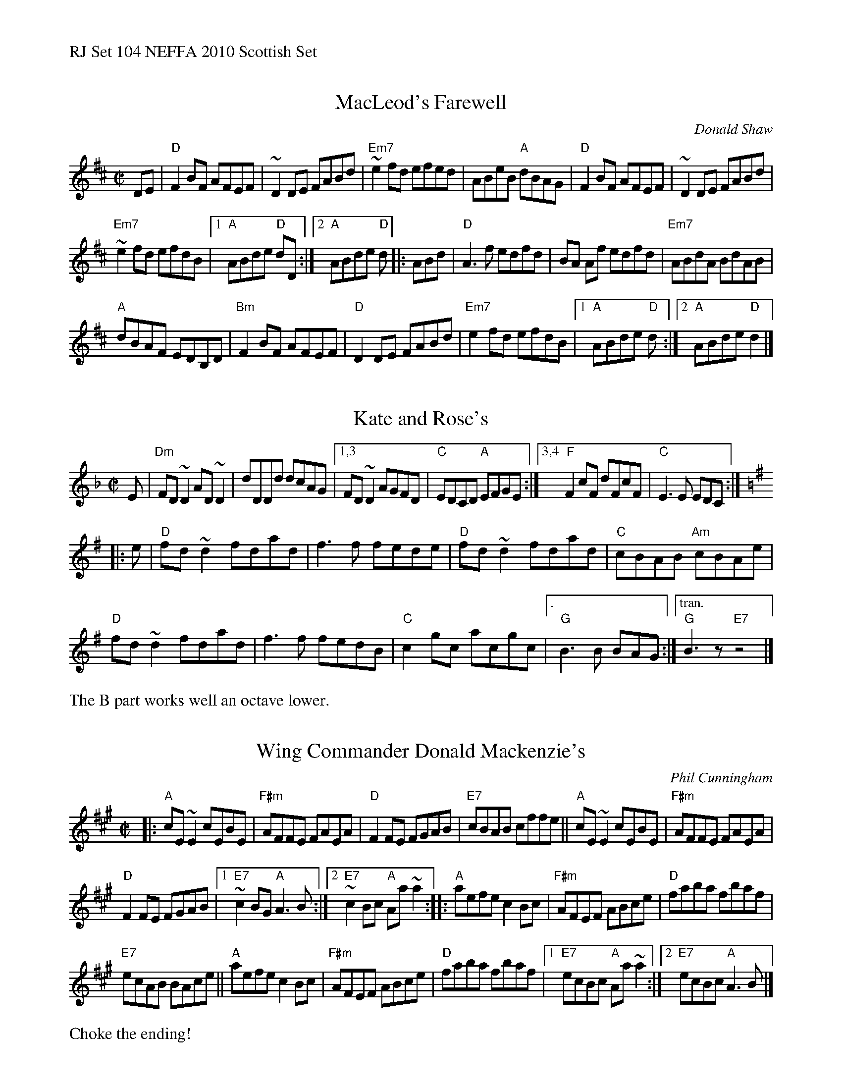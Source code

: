 %%text RJ Set 104 NEFFA 2010 Scottish Set


X: 1
T: MacLeod's Farewell
C: Donald Shaw
M: C|
L: 1/8
K: D
DE |\
"D"F2BF AFEF | ~D2 DE FABd |\
"Em7"~e2fd efed | ABeB "A"dBAG |\
"D"F2BF AFEF | ~D2 DE FABd |
"Em7"~e2fd efdB |\
[1 "A"ABde "D"dD :|[2 "A"ABde "D"d \
|: ABd |\
"D"A3f edfd | BA Af edfd | "Em7"ABdA BdAB |
"A"dBAF EDB,D | "Bm"F2BF AFEF |\
"D"D2 DE FABd | "Em7"e2fd efdB |\
[1 "A"ABde "D"d :|[2 "A"ABde "D"d2 |]


X: 2
T: Kate and Rose's
M: C|
L: 1/8
K: Dm
E | \
"Dm"FD ~D2 AD ~D2 |dDDd dcAG |\
[1,3 FD ~D2 AGFD |"C"EDCD "A"EFGE :|\
[3,4 "F"F2 cF dFcF |"C"E3 E EDC :|
K: Dmix
|:e | \
"D"fd ~d2 fdad | f3 f fede | "D"fd ~d2 fdad | "C"cBAB "Am"cBAe |
"D"fd ~d2 fdad | f3 f fedB | "C"c2 gc acgc |["." "G"B3 B BAG :|["tran." "G"B3z"E7"z4 |]
%%text The B part works well an octave lower.
% %text 05/22/10


X: 3
T: Wing Commander Donald Mackenzie's
C: Phil Cunningham
M: C|
L: 1/8
R: reel
K: F#min
|:\
"A"cE ~E2 cEBE | "F#m"AFFE FAEA |\
"D"F2FE FGAB | "E7"cBAB cffe ||\
"A"cE ~E2 cEBE | "F#m"AFFE FAEA |
"D"F2FE FGAB |[1 "E7"~c2BG "A"A3B :|\
[2 "E7"~c2Bc "A"Aa ~a2 ::\
"A"aefe c2Bc | "F#m"AFEF ABce |\
"D"faba fbaf |
"E7"ecAB BAce ||\
"A"aefe c2Bc | "F#m"AFEF ABce | "D"faba fbaf |\
[1 "E7"ecBc "A"Aa ~a2 :|[2 "E7"ecBc "A"A3B |]
%%text Choke the ending!

